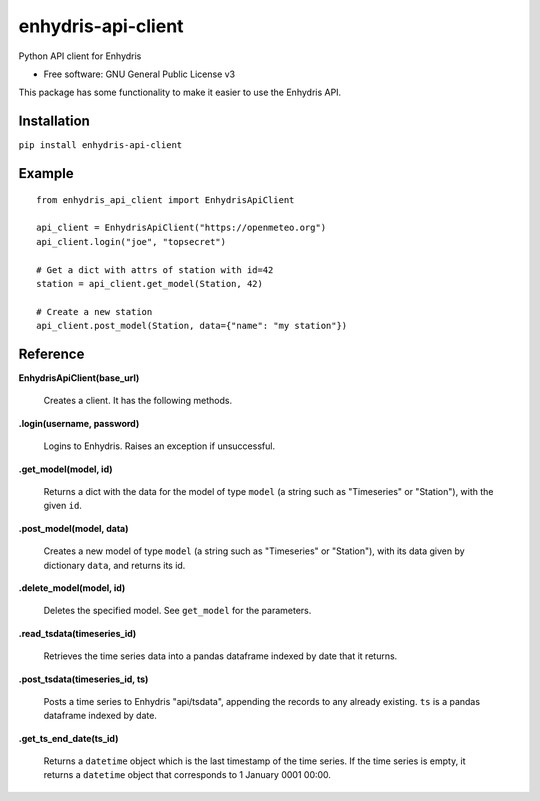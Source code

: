 ===================
enhydris-api-client
===================


.. image:: https://img.shields.io/pypi/v/enhydris_api_client.svg
        :target: https://pypi.python.org/pypi/enhydris-api-client
        :alt: Pypi

.. image:: https://img.shields.io/travis/openmeteo/enhydris-api-client.svg
        :target: https://travis-ci.org/openmeteo/enhydris-api-client
        :alt: Build

.. image:: https://codecov.io/github/openmeteo/enhydris-api-client/coverage.svg
        :target: https://codecov.io/gh/openmeteo/enhydris-api-client
        :alt: Coverage

.. image:: https://pyup.io/repos/github/openmeteo/enhydris-api-client/shield.svg
         :target: https://pyup.io/repos/github/openmeteo/enhydris-api-client/
         :alt: Updates

Python API client for Enhydris

* Free software: GNU General Public License v3

This package has some functionality to make it easier to use the
Enhydris API.

Installation
============

``pip install enhydris-api-client``

Example
=======

::

    from enhydris_api_client import EnhydrisApiClient

    api_client = EnhydrisApiClient("https://openmeteo.org")
    api_client.login("joe", "topsecret")

    # Get a dict with attrs of station with id=42
    station = api_client.get_model(Station, 42)

    # Create a new station
    api_client.post_model(Station, data={"name": "my station"})


Reference
=========

**EnhydrisApiClient(base_url)**

    Creates a client. It has the following methods.

**.login(username, password)**

    Logins to Enhydris. Raises an exception if unsuccessful.

**.get_model(model, id)**

    Returns a dict with the data for the model of type ``model`` (a string such
    as "Timeseries" or "Station"), with the given ``id``.

**.post_model(model, data)**

    Creates a new model of type ``model`` (a string such as "Timeseries"
    or "Station"), with its data given by dictionary ``data``, and
    returns its id.

**.delete_model(model, id)**

    Deletes the specified model. See ``get_model`` for the parameters.

**.read_tsdata(timeseries_id)**

    Retrieves the time series data into a pandas dataframe indexed by date that
    it returns.

**.post_tsdata(timeseries_id, ts)**

    Posts a time series to Enhydris "api/tsdata", appending the records
    to any already existing. ``ts`` is a pandas dataframe indexed by date.

**.get_ts_end_date(ts_id)**

    Returns a ``datetime`` object which is the last timestamp of the time
    series. If the time series is empty, it returns a ``datetime`` object
    that corresponds to 1 January 0001 00:00.
